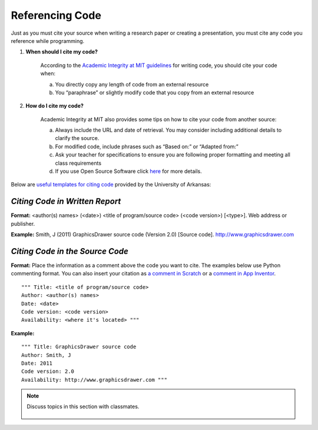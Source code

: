 ..  Copyright (C)  Mark Guzdial, Barbara Ericson, Briana Morrison
    Permission is granted to copy, distribute and/or modify this document
    under the terms of the GNU Free Documentation License, Version 1.3 or
    any later version published by the Free Software Foundation; with
    Invariant Sections being Forward, Prefaces, and Contributor List,
    no Front-Cover Texts, and no Back-Cover Texts.  A copy of the license
    is included in the section entitled "GNU Free Documentation License".


Referencing Code
=====================

.. index:: Creativity 

Just as you must cite your source when writing a research paper or creating a presentation, you must cite any code you reference while programming. 

1. **When should I cite my code?**

    According to the `Academic Integrity at MIT guidelines <https://integrity.mit.edu/handbook/writing-code>`_ for writing code, you should cite your code when: 

    a. You directly copy any length of code from an external resource
    b. You “paraphrase” or slightly modify code that you copy from an external resource 

2. **How do I cite my code?**

    Academic Integrity at MIT also provides some tips on how to cite your code from another source: 

    a. Always include the URL and date of retrieval. You may consider including additional details to clarify the source. 
    b. For modified code, include phrases such as “Based on:” or “Adapted from:” 
    c. Ask your teacher for specifications to ensure you are following proper formatting and meeting all class requirements 
    d. If you use Open Source Software click `here <https://integrity.mit.edu/handbook/writing-code>`_ for more details. 

| Below are `useful templates for citing code <http://uark.libguides.com/CSCE/CitingCode>`_ provided by the University of Arkansas:

*Citing Code in Written Report* 
-------------------------------

**Format:** 
<author(s) names> (<date>) <title of program/source code> (<code version>) [<type>]. Web address or publisher.

**Example:** 
Smith, J (2011) GraphicsDrawer source code (Version 2.0) [Source code]. http://www.graphicsdrawer.com

*Citing Code in the Source Code* 
--------------------------------

**Format:** 
Place the information as a comment above the code you want to cite. The examples below use Python commenting format. You can also insert your citation as `a comment in Scratch <https://wiki.scratch.mit.edu/wiki/Comment_(programming_feature)>`_ or a `comment in App Inventor <http://appinventor.mit.edu/explore/tips.html>`_.

::

  """ Title: <title of program/source code>
  Author: <author(s) names>
  Date: <date>
  Code version: <code version>
  Availability: <where it's located> """

**Example:**

::

  """ Title: GraphicsDrawer source code
  Author: Smith, J
  Date: 2011
  Code version: 2.0
  Availability: http://www.graphicsdrawer.com """ 


.. note::

    Discuss topics in this section with classmates. 

      .. disqus::
          :shortname: cslearn4u
          :identifier: studentcsp_creativity_referencing
